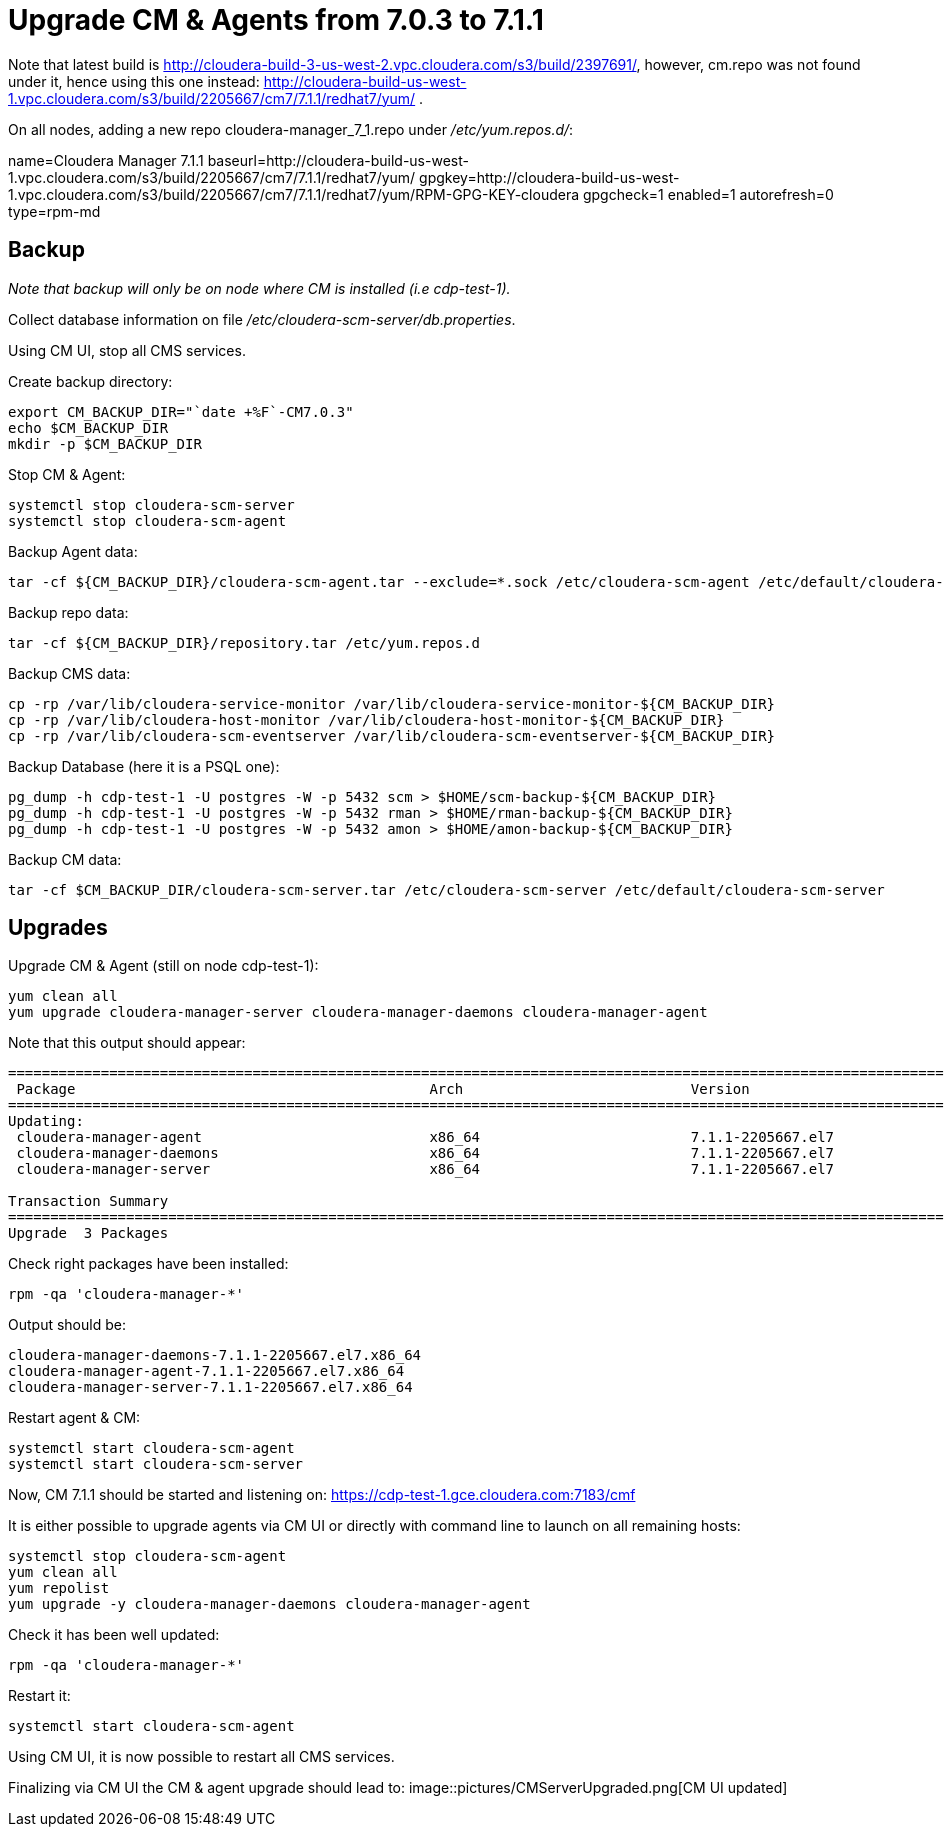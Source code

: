 = Upgrade CM & Agents from 7.0.3 to 7.1.1

Note that latest build is http://cloudera-build-3-us-west-2.vpc.cloudera.com/s3/build/2397691/, however, cm.repo was not found under it, hence using this one instead: http://cloudera-build-us-west-1.vpc.cloudera.com/s3/build/2205667/cm7/7.1.1/redhat7/yum/ .

On all nodes, adding a new repo cloudera-manager_7_1.repo under __/etc/yum.repos.d/__:

[source,bash]
[cloudera-manager]
name=Cloudera Manager 7.1.1
baseurl=http://cloudera-build-us-west-1.vpc.cloudera.com/s3/build/2205667/cm7/7.1.1/redhat7/yum/ 
gpgkey=http://cloudera-build-us-west-1.vpc.cloudera.com/s3/build/2205667/cm7/7.1.1/redhat7/yum/RPM-GPG-KEY-cloudera
gpgcheck=1
enabled=1
autorefresh=0
type=rpm-md


== Backup

__Note that backup will only be on node where CM is installed (i.e cdp-test-1).__

Collect database information on file __/etc/cloudera-scm-server/db.properties__.

Using CM UI, stop all CMS services.

Create backup directory:
[source,bash]
export CM_BACKUP_DIR="`date +%F`-CM7.0.3"
echo $CM_BACKUP_DIR
mkdir -p $CM_BACKUP_DIR

Stop CM & Agent:
[source,bash]
systemctl stop cloudera-scm-server 
systemctl stop cloudera-scm-agent 

Backup Agent data:
[source,bash]
tar -cf ${CM_BACKUP_DIR}/cloudera-scm-agent.tar --exclude=*.sock /etc/cloudera-scm-agent /etc/default/cloudera-scm-agent /var/runcloudera-scm-agent /var/lib/cloudera-scm-agent

Backup repo data:
[source,bash]
tar -cf ${CM_BACKUP_DIR}/repository.tar /etc/yum.repos.d 

Backup CMS data:
[source,bash]
cp -rp /var/lib/cloudera-service-monitor /var/lib/cloudera-service-monitor-${CM_BACKUP_DIR}
cp -rp /var/lib/cloudera-host-monitor /var/lib/cloudera-host-monitor-${CM_BACKUP_DIR}
cp -rp /var/lib/cloudera-scm-eventserver /var/lib/cloudera-scm-eventserver-${CM_BACKUP_DIR}

Backup Database (here it is a PSQL one):
[source,bash]
pg_dump -h cdp-test-1 -U postgres -W -p 5432 scm > $HOME/scm-backup-${CM_BACKUP_DIR}
pg_dump -h cdp-test-1 -U postgres -W -p 5432 rman > $HOME/rman-backup-${CM_BACKUP_DIR}
pg_dump -h cdp-test-1 -U postgres -W -p 5432 amon > $HOME/amon-backup-${CM_BACKUP_DIR}

Backup CM data:
[source,bash]
tar -cf $CM_BACKUP_DIR/cloudera-scm-server.tar /etc/cloudera-scm-server /etc/default/cloudera-scm-server


== Upgrades

Upgrade CM & Agent (still on node cdp-test-1):
[source,bash]
yum clean all
yum upgrade cloudera-manager-server cloudera-manager-daemons cloudera-manager-agent 

Note that this output should appear:
[source,bash]
----
=============================================================================================================================================================================
 Package                                          Arch                           Version                                      Repository                                Size
=============================================================================================================================================================================
Updating:
 cloudera-manager-agent                           x86_64                         7.1.1-2205667.el7                            cloudera-manager                          12 M
 cloudera-manager-daemons                         x86_64                         7.1.1-2205667.el7                            cloudera-manager                         1.4 G
 cloudera-manager-server                          x86_64                         7.1.1-2205667.el7                            cloudera-manager                          12 k

Transaction Summary
=============================================================================================================================================================================
Upgrade  3 Packages
----

Check right packages have been installed:
[source,bash]
rpm -qa 'cloudera-manager-*'

Output should be:
[source,bash]
cloudera-manager-daemons-7.1.1-2205667.el7.x86_64
cloudera-manager-agent-7.1.1-2205667.el7.x86_64
cloudera-manager-server-7.1.1-2205667.el7.x86_64

Restart agent & CM:
[source,bash]
systemctl start cloudera-scm-agent
systemctl start cloudera-scm-server

Now, CM 7.1.1 should be started and listening on: https://cdp-test-1.gce.cloudera.com:7183/cmf

It is either possible to upgrade agents via CM UI or directly with command line to launch on all remaining hosts:
[source,bash]
systemctl stop cloudera-scm-agent
yum clean all
yum repolist
yum upgrade -y cloudera-manager-daemons cloudera-manager-agent

Check it has been well updated:
[source,bash]
rpm -qa 'cloudera-manager-*'

Restart it:
[source,bash]
systemctl start cloudera-scm-agent

Using CM UI, it is now possible to restart all CMS services.

Finalizing via CM UI the CM & agent upgrade should lead to:
image::pictures/CMServerUpgraded.png[CM UI updated]

